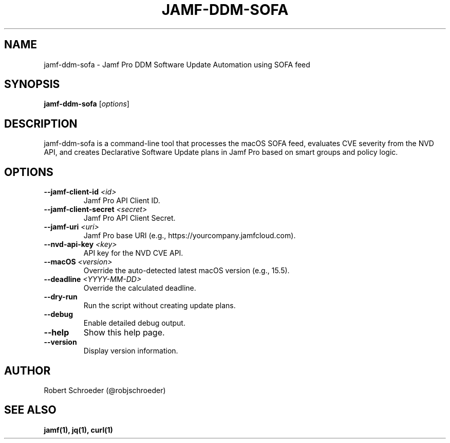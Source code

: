 .TH JAMF-DDM-SOFA 1 "May 2025" "jamf-ddm-sofa 1.0" "User Commands"

.SH NAME
jamf-ddm-sofa \- Jamf Pro DDM Software Update Automation using SOFA feed

.SH SYNOPSIS
.B jamf-ddm-sofa
[\fIoptions\fR]

.SH DESCRIPTION
jamf-ddm-sofa is a command-line tool that processes the macOS SOFA feed,
evaluates CVE severity from the NVD API, and creates Declarative Software
Update plans in Jamf Pro based on smart groups and policy logic.

.SH OPTIONS
.TP
.B --jamf-client-id \fI<id>\fR
Jamf Pro API Client ID.

.TP
.B --jamf-client-secret \fI<secret>\fR
Jamf Pro API Client Secret.

.TP
.B --jamf-uri \fI<uri>\fR
Jamf Pro base URI (e.g., https://yourcompany.jamfcloud.com).

.TP
.B --nvd-api-key \fI<key>\fR
API key for the NVD CVE API.

.TP
.B --macOS \fI<version>\fR
Override the auto-detected latest macOS version (e.g., 15.5).

.TP
.B --deadline \fI<YYYY-MM-DD>\fR
Override the calculated deadline.

.TP
.B --dry-run
Run the script without creating update plans.

.TP
.B --debug
Enable detailed debug output.

.TP
.B --help
Show this help page.

.TP
.B --version
Display version information.

.SH AUTHOR
Robert Schroeder (@robjschroeder)

.SH SEE ALSO
.B jamf(1), jq(1), curl(1)